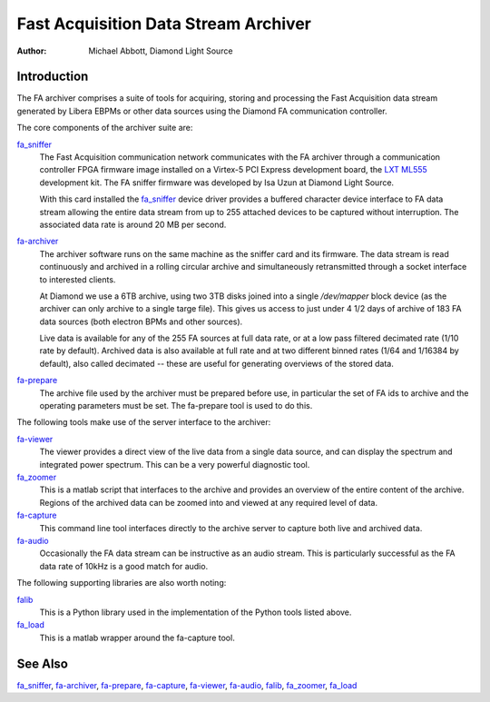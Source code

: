 Fast Acquisition Data Stream Archiver
=====================================

:Author: Michael Abbott, Diamond Light Source

Introduction
------------
The FA archiver comprises a suite of tools for acquiring, storing and processing
the Fast Acquisition data stream generated by Libera EBPMs or other data sources
using the Diamond FA communication controller.

The core components of the archiver suite are:

fa_sniffer_
    The Fast Acquisition communication network communicates with the FA archiver
    through a communication controller FPGA firmware image installed on a
    Virtex-5 PCI Express development board, the `LXT ML555`_ development kit.
    The FA sniffer firmware was developed by Isa Uzun at Diamond Light Source.

    With this card installed the fa_sniffer_ device driver provides a buffered
    character device interface to FA data stream allowing the entire data stream
    from up to 255 attached devices to be captured without interruption.  The
    associated data rate is around 20 MB per second.

fa-archiver_
    The archiver software runs on the same machine as the sniffer card and its
    firmware.  The data stream is read continuously and archived in a rolling
    circular archive and simultaneously retransmitted through a socket interface
    to interested clients.

    At Diamond we use a 6TB archive, using two 3TB disks joined into a single
    `/dev/mapper` block device (as the archiver can only archive to a single
    targe file).  This gives us access to just under 4 1/2 days of archive of
    183 FA data sources (both electron BPMs and other sources).

    Live data is available for any of the 255 FA sources at full data rate, or
    at a low pass filtered decimated rate (1/10 rate by default).  Archived data
    is also available at full rate and at two different binned rates (1/64 and
    1/16384 by default), also called decimated -- these are useful for
    generating overviews of the stored data.

fa-prepare_
    The archive file used by the archiver must be prepared before use, in
    particular the set of FA ids to archive and the operating parameters must be
    set.  The fa-prepare tool is used to do this.

The following tools make use of the server interface to the archiver:

fa-viewer_
    The viewer provides a direct view of the live data from a single data
    source, and can display the spectrum and integrated power spectrum.  This
    can be a very powerful diagnostic tool.

fa_zoomer_
    This is a matlab script that interfaces to the archive and provides an
    overview of the entire content of the archive.  Regions of the archived data
    can be zoomed into and viewed at any required level of data.

fa-capture_
    This command line tool interfaces directly to the archive server to capture
    both live and archived data.

fa-audio_
    Occasionally the FA data stream can be instructive as an audio stream.  This
    is particularly successful as the FA data rate of 10kHz is a good match for
    audio.

The following supporting libraries are also worth noting:

falib_
    This is a Python library used in the implementation of the Python tools
    listed above.

fa_load_
    This is a matlab wrapper around the fa-capture tool.


See Also
--------
fa_sniffer_, fa-archiver_, fa-prepare_, fa-capture_, fa-viewer_, fa-audio_,
falib_, fa_zoomer_, fa_load_

.. _fa-archiver:    fa-archiver.html
.. _fa-audio:       fa-audio.html
.. _fa-capture:     fa-capture.html
.. _fa-prepare:     fa-prepare.html
.. _fa_sniffer:     fa_sniffer.html
.. _fa-viewer:      fa-viewer.html
.. _fa_zoomer:      fa_zoomer.html
.. _fa_load:        fa_load.html
.. _falib:          falib.html

.. _LXT ML555: http://www.xilinx.com/products/boards-and-kits/HW-V5-ML555-G.htm
